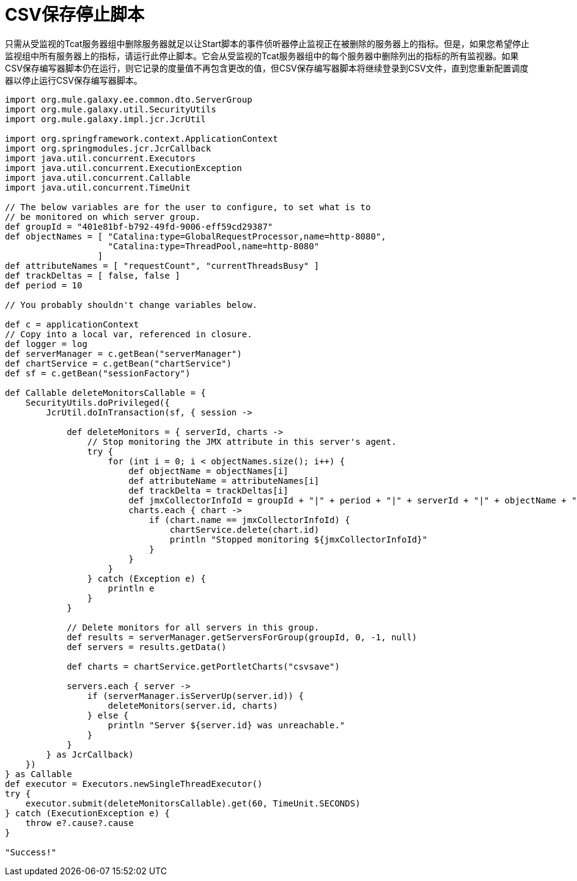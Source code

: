 =  CSV保存停止脚本
:keywords: tcat, save, stop, script

只需从受监视的Tcat服务器组中删除服务器就足以让Start脚本的事件侦听器停止监视正在被删除的服务器上的指标。但是，如果您希望停止监视组中所有服务器上的指标，请运行此停止脚本。它会从受监视的Tcat服务器组中的每个服务器中删除列出的指标的所有监视器。如果CSV保存编写器脚本仍在运行，则它记录的度量值不再包含更改的值，但CSV保存编写器脚本将继续登录到CSV文件，直到您重新配置调度器以停止运行CSV保存编写器脚本。

[source, code, linenums]
----
import org.mule.galaxy.ee.common.dto.ServerGroup
import org.mule.galaxy.util.SecurityUtils
import org.mule.galaxy.impl.jcr.JcrUtil
 
import org.springframework.context.ApplicationContext
import org.springmodules.jcr.JcrCallback
import java.util.concurrent.Executors
import java.util.concurrent.ExecutionException
import java.util.concurrent.Callable
import java.util.concurrent.TimeUnit
 
// The below variables are for the user to configure, to set what is to
// be monitored on which server group.
def groupId = "401e81bf-b792-49fd-9006-eff59cd29387"
def objectNames = [ "Catalina:type=GlobalRequestProcessor,name=http-8080",
                    "Catalina:type=ThreadPool,name=http-8080"
                  ]
def attributeNames = [ "requestCount", "currentThreadsBusy" ]
def trackDeltas = [ false, false ]
def period = 10
 
// You probably shouldn't change variables below.
 
def c = applicationContext
// Copy into a local var, referenced in closure.
def logger = log
def serverManager = c.getBean("serverManager")
def chartService = c.getBean("chartService")
def sf = c.getBean("sessionFactory")
 
def Callable deleteMonitorsCallable = {
    SecurityUtils.doPrivileged({
        JcrUtil.doInTransaction(sf, { session ->
 
            def deleteMonitors = { serverId, charts ->
                // Stop monitoring the JMX attribute in this server's agent.
                try {
                    for (int i = 0; i < objectNames.size(); i++) {
                        def objectName = objectNames[i]
                        def attributeName = attributeNames[i]
                        def trackDelta = trackDeltas[i]
                        def jmxCollectorInfoId = groupId + "|" + period + "|" + serverId + "|" + objectName + "|" + attributeName + "|" + trackDelta
                        charts.each { chart ->
                            if (chart.name == jmxCollectorInfoId) {
                                chartService.delete(chart.id)
                                println "Stopped monitoring ${jmxCollectorInfoId}"
                            }
                        }
                    }
                } catch (Exception e) {
                    println e
                }
            }
 
            // Delete monitors for all servers in this group.
            def results = serverManager.getServersForGroup(groupId, 0, -1, null)
            def servers = results.getData()
 
            def charts = chartService.getPortletCharts("csvsave")
 
            servers.each { server ->
                if (serverManager.isServerUp(server.id)) {
                    deleteMonitors(server.id, charts)
                } else {
                    println "Server ${server.id} was unreachable."
                }
            }
        } as JcrCallback)
    })
} as Callable
def executor = Executors.newSingleThreadExecutor()
try {
    executor.submit(deleteMonitorsCallable).get(60, TimeUnit.SECONDS)
} catch (ExecutionException e) {
    throw e?.cause?.cause
}
 
"Success!"
----
